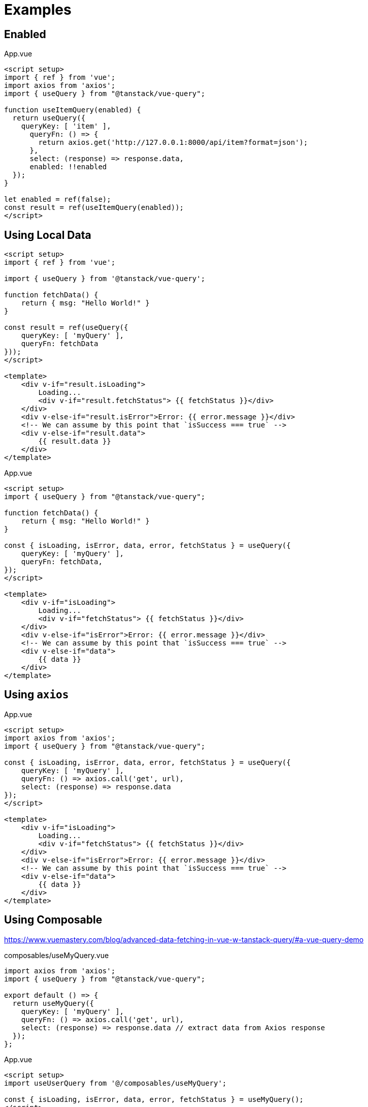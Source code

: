 = Examples

== Enabled

[source,javascript,title="App.vue"]
----
<script setup>
import { ref } from 'vue';
import axios from 'axios';
import { useQuery } from "@tanstack/vue-query";

function useItemQuery(enabled) {
  return useQuery({
    queryKey: [ 'item' ],
      queryFn: () => {
        return axios.get('http://127.0.0.1:8000/api/item?format=json');
      }, 
      select: (response) => response.data,
      enabled: !!enabled
  });
}

let enabled = ref(false);
const result = ref(useItemQuery(enabled));
</script>
----

== Using Local Data

[source,vue]
----
<script setup>
import { ref } from 'vue';

import { useQuery } from '@tanstack/vue-query';

function fetchData() {
    return { msg: "Hello World!" }
}

const result = ref(useQuery({ 
    queryKey: [ 'myQuery' ], 
    queryFn: fetchData 
}));
</script>

<template>    
    <div v-if="result.isLoading">
        Loading...
        <div v-if="result.fetchStatus"> {{ fetchStatus }}</div>
    </div>
    <div v-else-if="result.isError">Error: {{ error.message }}</div>
    <!-- We can assume by this point that `isSuccess === true` -->
    <div v-else-if="result.data">
        {{ result.data }}
    </div>
</template>
----

[source,vue,title="App.vue"]
----
<script setup>
import { useQuery } from "@tanstack/vue-query";

function fetchData() {
    return { msg: "Hello World!" }
}

const { isLoading, isError, data, error, fetchStatus } = useQuery({
    queryKey: [ 'myQuery' ],
    queryFn: fetchData,
});
</script>

<template>    
    <div v-if="isLoading">
        Loading...
        <div v-if="fetchStatus"> {{ fetchStatus }}</div>
    </div>
    <div v-else-if="isError">Error: {{ error.message }}</div>
    <!-- We can assume by this point that `isSuccess === true` -->
    <div v-else-if="data">
        {{ data }}
    </div>
</template>
----

== Using `axios`

[source,vue,title="App.vue"]
----
<script setup>
import axios from 'axios';
import { useQuery } from "@tanstack/vue-query";

const { isLoading, isError, data, error, fetchStatus } = useQuery({
    queryKey: [ 'myQuery' ],
    queryFn: () => axios.call('get', url), 
    select: (response) => response.data
});
</script>

<template>    
    <div v-if="isLoading">
        Loading...
        <div v-if="fetchStatus"> {{ fetchStatus }}</div>
    </div>
    <div v-else-if="isError">Error: {{ error.message }}</div>
    <!-- We can assume by this point that `isSuccess === true` -->
    <div v-else-if="data">
        {{ data }}
    </div>
</template>
----

== Using Composable

https://www.vuemastery.com/blog/advanced-data-fetching-in-vue-w-tanstack-query/#a-vue-query-demo

[source,javascript,title="composables/useMyQuery.vue"]
----
import axios from 'axios';
import { useQuery } from "@tanstack/vue-query";

export default () => {
  return useMyQuery({
    queryKey: [ 'myQuery' ],
    queryFn: () => axios.call('get', url), 
    select: (response) => response.data // extract data from Axios response
  });
};
----

[source,vue,title="App.vue"]
----
<script setup>
import useUserQuery from '@/composables/useMyQuery';

const { isLoading, isError, data, error, fetchStatus } = useMyQuery();
</script>

<template>
    <div v-if="isLoading">
        Loading...
        <div v-if="fetchStatus"> {{ fetchStatus }}</div>
    </div>
    <div v-else-if="isError">Error: {{ error.message }}</div>
    <!-- We can assume by this point that `isSuccess === true` -->
    <div v-else-if="data">
        {{ data }}
    </div>
</template>
----